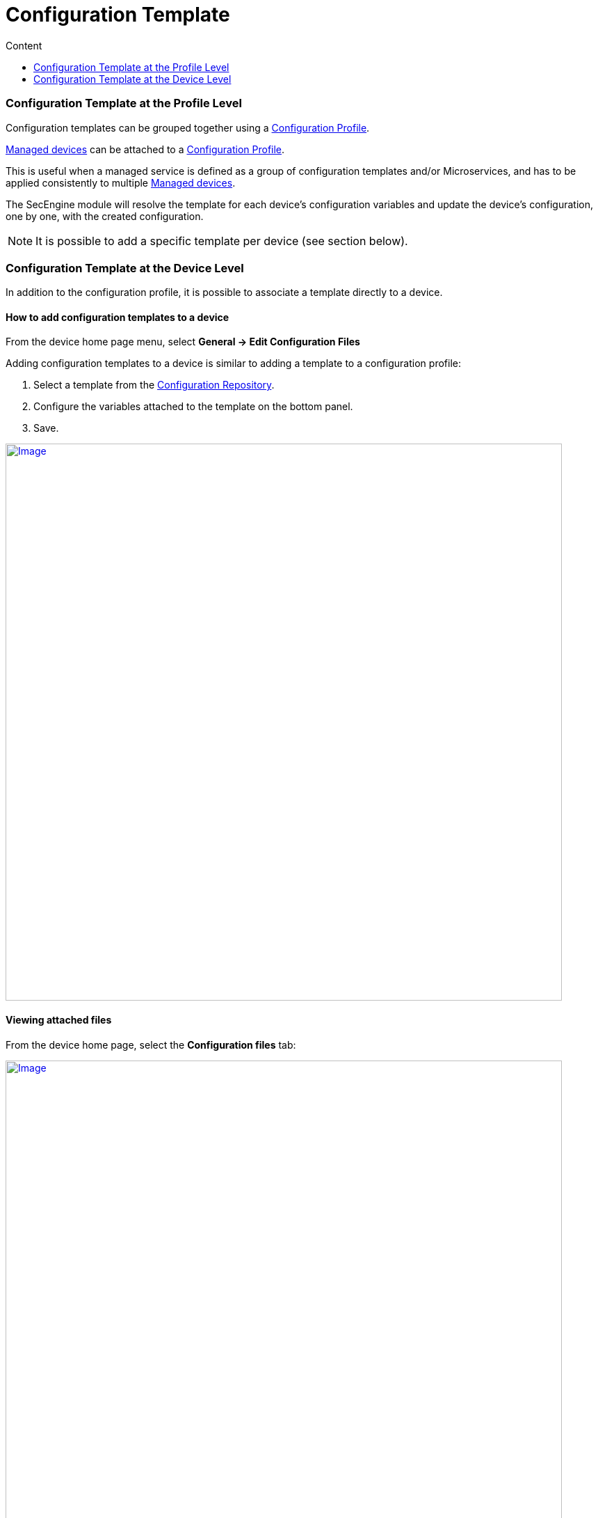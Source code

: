 = Configuration Template
:toc: left
:toc-title: Content
:imagesdir: ../resources/
:ext-relative: adoc

[[main-content]]
[[ConfigurationTemplate-ConfigurationTemplateattheProfileLevel]]
Configuration Template at the Profile Level
~~~~~~~~~~~~~~~~~~~~~~~~~~~~~~~~~~~~~~~~~~~~

Configuration templates can be grouped together using a
link:./configuration-profile.adoc[Configuration Profile].

link:++../../Getting Started/managed-devices.adoc++[Managed devices] can be attached to
a link:../configuration-profile.adoc[Configuration Profile].

This is useful when a managed service is defined as a group of
configuration templates and/or Microservices, and has to be applied
consistently to multiple link:++../../Getting Started/managed-devices.adoc++[Managed devices].

The SecEngine module will resolve the template for each device's
configuration variables and update the device's configuration, one by
one, with the created configuration.

NOTE: It is possible to add a specific template per device (see section
below).

[[ConfigurationTemplate-ConfigurationTemplateattheDeviceLevel]]
Configuration Template at the Device Level
~~~~~~~~~~~~~~~~~~~~~~~~~~~~~~~~~~~~~~~~~~~

In addition to the configuration profile, it is possible to associate a
template directly to a device.

[[ConfigurationTemplate-Howtoaddconfigurationtemplatestoadevice]]
How to add configuration templates to a device
^^^^^^^^^^^^^^^^^^^^^^^^^^^^^^^^^^^^^^^^^^^^^^^

From the device home page menu, select *General -> Edit Configuration
Files*

Adding configuration templates to a device is similar to adding a
template to a configuration profile:

1.  Select a template from the
link:../configuration-repository.adoc[Configuration Repository].
2.  Configure the variables attached to the template on the bottom
panel.
3.  Save.

https://d20ftpvh66dtxq.cloudfront.net/EditConfigurationFilesDevice.png[image:https://d20ftpvh66dtxq.cloudfront.net/EditConfigurationFilesDevice.png[Image,width=800]]

[[ConfigurationTemplate-Viewingattachedfiles]]
Viewing attached files
^^^^^^^^^^^^^^^^^^^^^^^

From the device home page, select the *Configuration files* tab:

https://d20ftpvh66dtxq.cloudfront.net/Device_config_files.png[image:https://d20ftpvh66dtxq.cloudfront.net/Device_config_files.png[Image,width=800]]

This tab shows all the templates attached to the device.

* In black: the template that are directly attached to the device
* In gray: the templates that are attached to a profile (if the device
is attached to a configuration profile)

image:https://d20ftpvh66dtxq.cloudfront.net/Script_post.gif'%20%%7D[image,height=16] and image:https://d20ftpvh66dtxq.cloudfront.net/Script_pre.gif[image,height=16]
indicate if the template was attached as a pre-configuration or a
post-configuration template.

[[ConfigurationTemplate-Viewingtheresolvedtemplates]]
Viewing the resolved templates
^^^^^^^^^^^^^^^^^^^^^^^^^^^^^^^

As explained in the
link:../configuration-repository.adoc[Configuration Repository]
page, configuration files that can be uploaded in the repository are
templates. +
Therefore, they contain variables that have to be declared.

Templates can also contain variables coming from the database. The
variables are available through the entry point *\{$SD}* see:
link:./database-template-variables.adoc[Database template
variables]

Once templates are associated to a device (directly or through a
profile), it is possible to view the resulting configuration file:

* Right click on the attached file and choose *View generated file*:

https://d20ftpvh66dtxq.cloudfront.net/Device_config_files_resolved_template.png[image:https://d20ftpvh66dtxq.cloudfront.net/Device_config_files_resolved_template.png[Image,width=800]]

https://training.ubiqube.com/17.1/wikiTraining/index.php/Image:Device_config_files_resolved_template.png[ +
]
